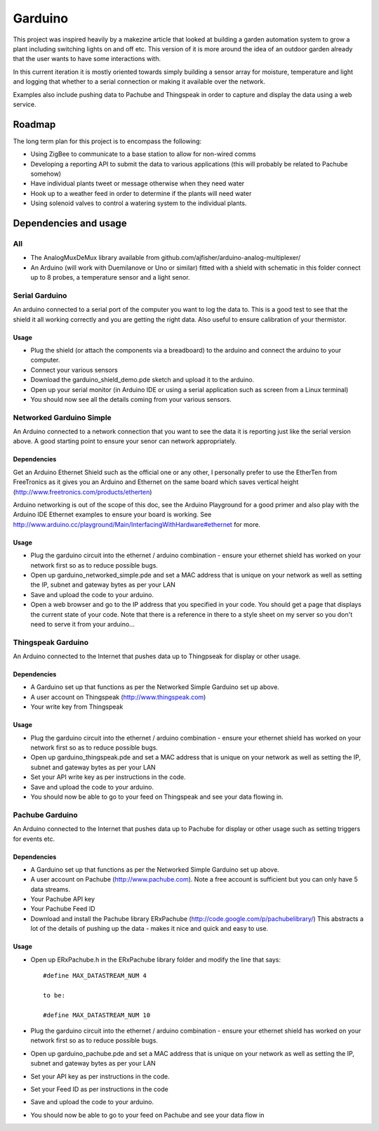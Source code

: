 ========
Garduino
========

This project was inspired heavily by a makezine article that looked at building a garden automation system to grow a plant including switching lights on and off etc. This version of it is more around the idea of an outdoor garden already that the user wants to have some interactions with. 

In this current iteration it is mostly oriented towards simply building a sensor array for moisture, temperature and light and logging that whether to a serial connection or making it available over the network.

Examples also include pushing data to Pachube and Thingspeak in order to capture and display the data using a web service.

Roadmap
=======

The long term plan for this project is to encompass the following:

- Using ZigBee to communicate to a base station to allow for non-wired comms
- Developing a reporting API to submit the data to various applications (this will probably be related to Pachube somehow)
- Have individual plants tweet or message otherwise when they need water
- Hook up to a weather feed in order to determine if the plants will need water
- Using solenoid valves to control a watering system to the individual plants.

Dependencies and usage
======================

All
---

- The AnalogMuxDeMux library available from github.com/ajfisher/arduino-analog-multiplexer/
- An Arduino (will work with Duemilanove or Uno or similar) fitted with a shield with schematic in this folder connect up to 8 probes, a temperature sensor and a light senor. 


Serial Garduino
---------------

An arduino connected to a serial port of the computer you want to log the data to. This is a good test to see that the shield it all working correctly and you are getting the right data. Also useful to ensure calibration of your thermistor.

Usage
.....

- Plug the shield (or attach the components via a breadboard) to the arduino and connect the arduino to your computer.
- Connect your various sensors
- Download the garduino_shield_demo.pde sketch and upload it to the arduino.
- Open up your serial monitor (in Arduino IDE or using a serial application such as screen from a Linux terminal)
- You should now see all the details coming from your various sensors. 

Networked Garduino Simple
-------------------------

An Arduino connected to a network connection that you want to see the data it is reporting just like the serial version above. A good starting point to ensure your senor can network appropriately.

Dependencies
............

Get an Arduino Ethernet Shield such as the official one or any other, I personally prefer to use the EtherTen from FreeTronics as it gives you an Arduino and Ethernet on the same board which saves vertical height (http://www.freetronics.com/products/etherten)

Arduino networking is out of the scope of this doc, see the Arduino Playground for a good primer and also play with the Arduino IDE Ethernet examples to ensure your board is working. See http://www.arduino.cc/playground/Main/InterfacingWithHardware#ethernet for more.

Usage
.....

- Plug the garduino circuit into the ethernet / arduino combination - ensure your ethernet shield has worked on your network first so as to reduce possible bugs.
- Open up garduino_networked_simple.pde and set a MAC address that is unique on your network as well as setting the IP, subnet and gateway bytes as per your LAN
- Save and upload the code to your arduino.
- Open a web browser and go to the IP address that you specified in your code. You should get a page that displays the current state of your code. Note that there is a reference in there to a style sheet on my server so you don't need to serve it from your arduino... 

Thingspeak Garduino
--------------------

An Arduino connected to the Internet that pushes data up to Thingpseak for display or other usage.

Dependencies
............

- A Garduino set up that functions as per the Networked Simple Garduino set up above.
- A user account on Thingspeak (http://www.thingspeak.com)
- Your write key from Thingspeak

Usage
......

- Plug the garduino circuit into the ethernet / arduino combination - ensure your ethernet shield has worked on your network first so as to reduce possible bugs.
- Open up garduino_thingspeak.pde and set a MAC address that is unique on your network as well as setting the IP, subnet and gateway bytes as per your LAN
- Set your API write key as per instructions in the code.
- Save and upload the code to your arduino.
- You should now be able to go to your feed on Thingspeak and see your data flowing in.

Pachube Garduino
-----------------

An Arduino connected to the Internet that pushes data up to Pachube for display or other usage such as setting triggers for events etc.

Dependencies
............

- A Garduino set up that functions as per the Networked Simple Garduino set up above.
- A user account on Pachube (http://www.pachube.com). Note a free account is sufficient but you can only have 5 data streams.
- Your Pachube API key
- Your Pachube Feed ID
- Download and install the Pachube library ERxPachube (http://code.google.com/p/pachubelibrary/) This abstracts a lot of the details of pushing up the data - makes it nice and quick and easy to use.


Usage
.....

- Open up ERxPachube.h in the ERxPachube library folder and modify the line that says::

    #define MAX_DATASTREAM_NUM 4
    
    to be:
    
    #define MAX_DATASTREAM_NUM 10
    
- Plug the garduino circuit into the ethernet / arduino combination - ensure your ethernet shield has worked on your network first so as to reduce possible bugs.
- Open up garduino_pachube.pde and set a MAC address that is unique on your network as well as setting the IP, subnet and gateway bytes as per your LAN
- Set your API key as per instructions in the code.
- Set your Feed ID as per instructions in the code
- Save and upload the code to your arduino.
- You should now be able to go to your feed on Pachube and see your data flow in


